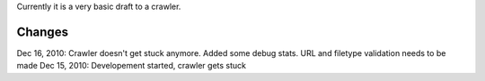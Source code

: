 Currently it is a very basic draft to a crawler.

Changes
========
Dec 16, 2010: Crawler doesn't get stuck anymore. Added some debug stats. URL and filetype validation needs to be made
Dec 15, 2010: Developement started, crawler gets stuck
